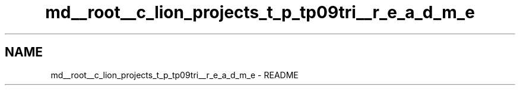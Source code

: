 .TH "md__root__c_lion_projects_t_p_tp09tri__r_e_a_d_m_e" 3 "Lundi 17 Octobre 2022" "Version 0.1" "tp09tri" \" -*- nroff -*-
.ad l
.nh
.SH NAME
md__root__c_lion_projects_t_p_tp09tri__r_e_a_d_m_e \- README 

